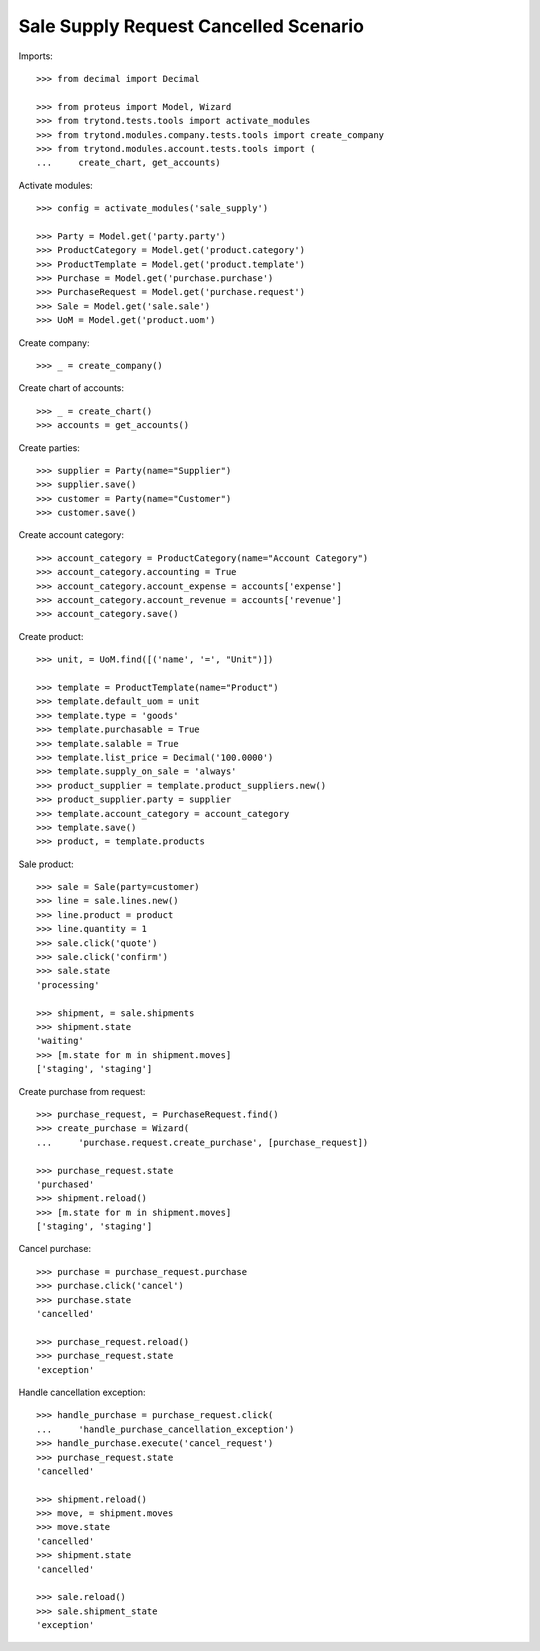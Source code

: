 ======================================
Sale Supply Request Cancelled Scenario
======================================

Imports::

    >>> from decimal import Decimal

    >>> from proteus import Model, Wizard
    >>> from trytond.tests.tools import activate_modules
    >>> from trytond.modules.company.tests.tools import create_company
    >>> from trytond.modules.account.tests.tools import (
    ...     create_chart, get_accounts)

Activate modules::

    >>> config = activate_modules('sale_supply')

    >>> Party = Model.get('party.party')
    >>> ProductCategory = Model.get('product.category')
    >>> ProductTemplate = Model.get('product.template')
    >>> Purchase = Model.get('purchase.purchase')
    >>> PurchaseRequest = Model.get('purchase.request')
    >>> Sale = Model.get('sale.sale')
    >>> UoM = Model.get('product.uom')

Create company::

    >>> _ = create_company()

Create chart of accounts::

    >>> _ = create_chart()
    >>> accounts = get_accounts()

Create parties::

    >>> supplier = Party(name="Supplier")
    >>> supplier.save()
    >>> customer = Party(name="Customer")
    >>> customer.save()

Create account category::

    >>> account_category = ProductCategory(name="Account Category")
    >>> account_category.accounting = True
    >>> account_category.account_expense = accounts['expense']
    >>> account_category.account_revenue = accounts['revenue']
    >>> account_category.save()

Create product::

    >>> unit, = UoM.find([('name', '=', "Unit")])

    >>> template = ProductTemplate(name="Product")
    >>> template.default_uom = unit
    >>> template.type = 'goods'
    >>> template.purchasable = True
    >>> template.salable = True
    >>> template.list_price = Decimal('100.0000')
    >>> template.supply_on_sale = 'always'
    >>> product_supplier = template.product_suppliers.new()
    >>> product_supplier.party = supplier
    >>> template.account_category = account_category
    >>> template.save()
    >>> product, = template.products

Sale product::

    >>> sale = Sale(party=customer)
    >>> line = sale.lines.new()
    >>> line.product = product
    >>> line.quantity = 1
    >>> sale.click('quote')
    >>> sale.click('confirm')
    >>> sale.state
    'processing'

    >>> shipment, = sale.shipments
    >>> shipment.state
    'waiting'
    >>> [m.state for m in shipment.moves]
    ['staging', 'staging']

Create purchase from request::

    >>> purchase_request, = PurchaseRequest.find()
    >>> create_purchase = Wizard(
    ...     'purchase.request.create_purchase', [purchase_request])

    >>> purchase_request.state
    'purchased'
    >>> shipment.reload()
    >>> [m.state for m in shipment.moves]
    ['staging', 'staging']

Cancel purchase::

    >>> purchase = purchase_request.purchase
    >>> purchase.click('cancel')
    >>> purchase.state
    'cancelled'

    >>> purchase_request.reload()
    >>> purchase_request.state
    'exception'

Handle cancellation exception::

    >>> handle_purchase = purchase_request.click(
    ...     'handle_purchase_cancellation_exception')
    >>> handle_purchase.execute('cancel_request')
    >>> purchase_request.state
    'cancelled'

    >>> shipment.reload()
    >>> move, = shipment.moves
    >>> move.state
    'cancelled'
    >>> shipment.state
    'cancelled'

    >>> sale.reload()
    >>> sale.shipment_state
    'exception'
